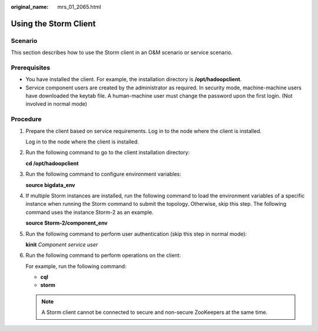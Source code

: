 :original_name: mrs_01_2065.html

.. _mrs_01_2065:

Using the Storm Client
======================

Scenario
--------

This section describes how to use the Storm client in an O&M scenario or service scenario.

Prerequisites
-------------

-  You have installed the client. For example, the installation directory is **/opt/hadoopclient**.
-  Service component users are created by the administrator as required. In security mode, machine-machine users have downloaded the keytab file. A human-machine user must change the password upon the first login. (Not involved in normal mode)

Procedure
---------

#. Prepare the client based on service requirements. Log in to the node where the client is installed.

   Log in to the node where the client is installed.

#. Run the following command to go to the client installation directory:

   **cd /opt/hadoopclient**

#. Run the following command to configure environment variables:

   **source bigdata_env**

#. If multiple Storm instances are installed, run the following command to load the environment variables of a specific instance when running the Storm command to submit the topology. Otherwise, skip this step. The following command uses the instance Storm-2 as an example.

   **source Storm-2/component_env**

#. Run the following command to perform user authentication (skip this step in normal mode):

   **kinit** *Component service user*

#. Run the following command to perform operations on the client:

   For example, run the following command:

   -  **cql**
   -  **storm**

   .. note::

      A Storm client cannot be connected to secure and non-secure ZooKeepers at the same time.

